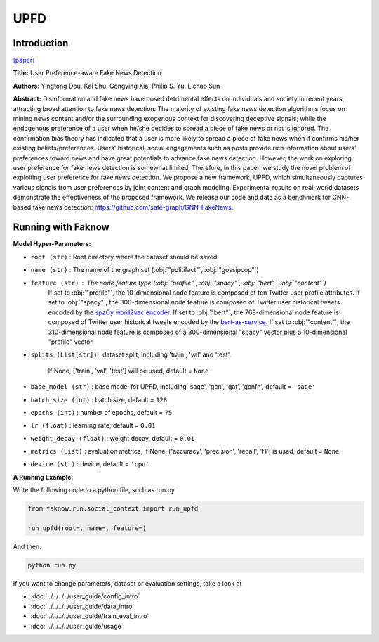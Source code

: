 UPFD
====
Introduction
-------------
`[paper] <https://dl.acm.org/doi/abs/10.1145/3404835.3462990>`_

**Title:** User Preference-aware Fake News Detection

**Authors:** Yingtong Dou, Kai Shu, Congying Xia, Philip S. Yu, Lichao Sun

**Abstract:** Disinformation and fake news have posed detrimental effects on individuals and society in recent years,
attracting broad attention to fake news detection. The majority of existing fake news detection algorithms focus on mining
news content and/or the surrounding exogenous context for discovering deceptive signals; while the endogenous preference
of a user when he/she decides to spread a piece of fake news or not is ignored. The confirmation bias theory has indicated
that a user is more likely to spread a piece of fake news when it confirms his/her existing beliefs/preferences. Users'
historical, social engagements such as posts provide rich information about users' preferences toward news and have great
potentials to advance fake news detection. However, the work on exploring user preference for fake news detection is
somewhat limited. Therefore, in this paper, we study the novel problem of exploiting user preference for fake news detection.
We propose a new framework, UPFD, which simultaneously captures various signals from user preferences by joint content
and graph modeling. Experimental results on real-world datasets demonstrate the effectiveness of the proposed framework.
We release our code and data as a benchmark for GNN-based fake news detection: https://github.com/safe-graph/GNN-FakeNews.

.. image:: ../../../media/UPFD.png
    :align: center

Running with Faknow
---------------------
**Model Hyper-Parameters:**

- ``root (str)`` : Root directory where the dataset should be saved

- ``name (str)`` : The name of the graph set (:obj:`"politifact"`, :obj:`"gossipcop"`)

- ``feature (str)`` : The node feature type (:obj:`"profile"`, :obj:`"spacy"`, :obj:`"bert"`, :obj:`"content"`)
        If set to :obj:`"profile"`, the 10-dimensional node feature
        is composed of ten Twitter user profile attributes.
        If set to :obj:`"spacy"`, the 300-dimensional node feature is
        composed of Twitter user historical tweets encoded by
        the `spaCy word2vec encoder
        <https://spacy.io/models/en#en_core_web_lg>`_.
        If set to :obj:`"bert"`, the 768-dimensional node feature is
        composed of Twitter user historical tweets encoded by the
        `bert-as-service <https://github.com/hanxiao/bert-as-service>`_.
        If set to :obj:`"content"`, the 310-dimensional node feature is
        composed of a 300-dimensional "spacy" vector plus a
        10-dimensional "profile" vector.

- ``splits (List[str])`` : dataset split, including 'train', 'val' and 'test'.

        If None, ['train', 'val', 'test'] will be used, default = ``None``

- ``base_model (str)`` : base model for UPFD, including 'sage', 'gcn', 'gat', 'gcnfn', default = ``'sage'``

- ``batch_size (int)`` : batch size, default = ``128``

- ``epochs (int)`` : number of epochs, default = ``75``

- ``lr (float)`` : learning rate, default = ``0.01``

- ``weight_decay (float)`` : weight decay, default = ``0.01``

- ``metrics (List)`` : evaluation metrics, if None, ['accuracy', 'precision', 'recall', 'f1'] is used, default = ``None``

- ``device (str)`` : device, default = ``'cpu'``

**A Running Example:**

Write the following code to a python file, such as run.py

.. code:: python

    from faknow.run.social_context import run_upfd

    run_upfd(root=, name=, feature=)

And then:

.. code:: bash

   python run.py

If you want to change parameters, dataset or evaluation settings, take a look at

- :doc:`../../../../user_guide/config_intro`
- :doc:`../../../../user_guide/data_intro`
- :doc:`../../../../user_guide/train_eval_intro`
- :doc:`../../../../user_guide/usage`

